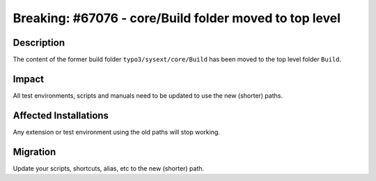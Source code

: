 =======================================================
Breaking: #67076 - core/Build folder moved to top level
=======================================================

Description
===========

The content of the former build folder ``typo3/sysext/core/Build``  has been moved to the top level folder ``Build``.


Impact
======

All test environments, scripts and manuals need to be updated to use the new (shorter) paths.


Affected Installations
======================

Any extension or test environment using the old paths will stop working.


Migration
=========

Update your scripts, shortcuts, alias, etc to the new (shorter) path.
